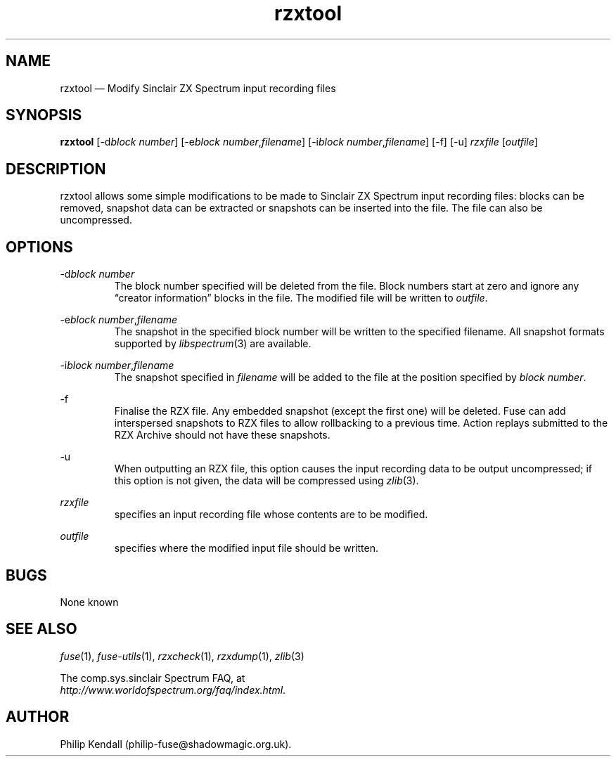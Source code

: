 .\" -*- nroff -*-
.\"
.\" rzxtool.1: rzxtool man page
.\" Copyright (C) 2002-2007 Philip Kendall
.\"
.\" This program is free software; you can redistribute it and/or modify
.\" it under the terms of the GNU General Public License as published by
.\" the Free Software Foundation; either version 2 of the License, or
.\" (at your option) any later version.
.\"
.\" This program is distributed in the hope that it will be useful,
.\" but WITHOUT ANY WARRANTY; without even the implied warranty of
.\" MERCHANTABILITY or FITNESS FOR A PARTICULAR PURPOSE.  See the
.\" GNU General Public License for more details.
.\"
.\" You should have received a copy of the GNU General Public License along
.\" with this program; if not, write to the Free Software Foundation, Inc.,
.\" 51 Franklin Street, Fifth Floor, Boston, MA 02110-1301 USA.
.\"
.\" Author contact information:
.\"
.\" E-mail: philip-fuse@shadowmagic.org.uk
.\"
.\"
.TH rzxtool 1 "18th May, 2013" "Version 1.1.0" "Emulators"
.\"
.\"------------------------------------------------------------------
.\"
.SH NAME
rzxtool \(em Modify Sinclair ZX Spectrum input recording files
.\"
.\"------------------------------------------------------------------
.\"
.SH SYNOPSIS
.B rzxtool
.RI [\-d "block number" ]
.RI [\-e "block number" , filename ]
.RI [\-i "block number" , filename ]
[\-f]
[\-u]
.I rzxfile
.RI [ outfile ]
.P
.\"
.\"------------------------------------------------------------------
.\"
.SH DESCRIPTION
rzxtool allows some simple modifications to be made to Sinclair ZX Spectrum
input recording files: blocks can be removed, snapshot data can be extracted
or snapshots can be inserted into the file. The file can also be uncompressed.
.\"
.\"------------------------------------------------------------------
.\"
.SH OPTIONS
.RI \-d "block number"
.RS
The block number specified will be deleted from the file. Block
numbers start at zero and ignore any \(lqcreator information\(rq blocks in
the file. The modified file will be written to
.IR outfile .
.RE
.PP
.RI \-e "block number" , filename
.RS
The snapshot in the specified block number will be written to the
specified filename. All snapshot formats supported by
.IR libspectrum (3)
are available.
.RE
.PP
.RI \-i "block number" , filename
.RS
The snapshot specified in
.I filename
will be added to the file at the position specified by
.IR "block number" .
.RE
.PP
\-f
.RS
Finalise the RZX file. Any embedded snapshot (except the first one) will
be deleted. Fuse can add interspersed snapshots to RZX files to allow
rollbacking to a previous time. Action replays submitted to the RZX Archive
should not have these snapshots.
.RE
.PP
\-u
.RS
When outputting an RZX file, this option causes the input recording
data to be output uncompressed; if this option is not given, the data
will be compressed using
.IR zlib "(3)."
.RE
.PP
.I rzxfile
.RS
specifies an input recording file whose contents are to be modified.
.RE
.PP
.I outfile
.RS
specifies where the modified input file should be written.
.RE
.\"
.\"------------------------------------------------------------------
.\"
.SH BUGS
None known
.\"
.\"------------------------------------------------------------------
.\"
.SH SEE ALSO
.IR fuse "(1),"
.IR fuse\-utils "(1),"
.IR rzxcheck "(1),"
.IR rzxdump "(1),"
.IR zlib "(3)"
.PP
The comp.sys.sinclair Spectrum FAQ, at
.br
.IR "http://www.worldofspectrum.org/faq/index.html" .
.\"
.\"------------------------------------------------------------------
.\"
.SH AUTHOR
Philip Kendall (philip\-fuse@shadowmagic.org.uk).
